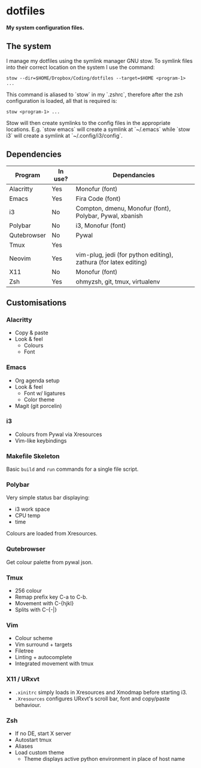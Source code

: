 * dotfiles

*My system configuration files.*

** The system

I manage my dotfiles using the symlink manager GNU stow. To symlink files into their correct location on the system I use the command:

=stow --dir=$HOME/Dropbox/Coding/dotfiles --target=$HOME <program-1> ...=

This command is aliased to `stow` in my `.zshrc`, therefore after the zsh configuration is loaded, all that is required is:

=stow <program-1> ...=

Stow will then create symlinks to the config files in the appropriate locations. E.g. `stow emacs` will create a symlink at `~/.emacs` while `stow i3` will create a symlink at `~/.config/i3/config`.

** Dependencies

| Program     | In use? | Dependancies                                                     |
|-------------+---------+------------------------------------------------------------------|
| Alacritty   | Yes     | Monofur (font)                                                   |
| Emacs       | Yes     | Fira Code (font)                                                 |
| i3          | No      | Compton, dmenu, Monofur (font), Polybar, Pywal, xbanish          |
| Polybar     | No      | i3, Monofur (font)                                               |
| Qutebrowser | No      | Pywal                                                            |
| Tmux        | Yes     |                                                                  |
| Neovim      | Yes     | vim-plug, jedi (for python editing), zathura (for latex editing) |
| X11         | No      | Monofur (font)                                                   |
| Zsh         | Yes     | ohmyzsh, git, tmux, virtualenv                                   |

** Customisations

*** Alacritty

- Copy & paste
- Look & feel
  - Colours
  - Font

*** Emacs

- Org agenda setup
- Look & feel
  - Font w/ ligatures
  - Color theme
- Magit (git porcelin)

*** i3

- Colours from Pywal via Xresources
- Vim-like keybindings

*** Makefile Skeleton

Basic =build= and =run= commands for a single file script.

*** Polybar

Very simple status bar displaying:
- i3 work space
- CPU temp
- time

Colours are loaded from Xresources.

*** Qutebrowser

Get colour palette from pywal json.

*** Tmux

- 256 colour
- Remap prefix key C-a to C-b.
- Movement with C-{hjkl}
- Splits with C-{-|}

*** Vim

- Colour scheme
- Vim surround + targets
- Filetree
- Linting + autocomplete
- Integrated movement with tmux

*** X11 / URxvt

- =.xinitrc= simply loads in Xresources and Xmodmap before starting i3.
- =.Xresources= configures URxvt's scroll bar, font and copy/paste behaviour.

*** Zsh

- If no DE, start X server
- Autostart tmux
- Aliases
- Load custom theme
  - Theme displays active python environment in place of host name
